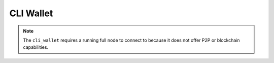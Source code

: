 CLI Wallet
==========

.. note:: The ``cli_wallet`` requires a running full node to connect to because it does
          not offer P2P or blockchain capabilities.

.. doxygenclass:: graphene::wallet::wallet_api
   :members:
   :undoc-members:
